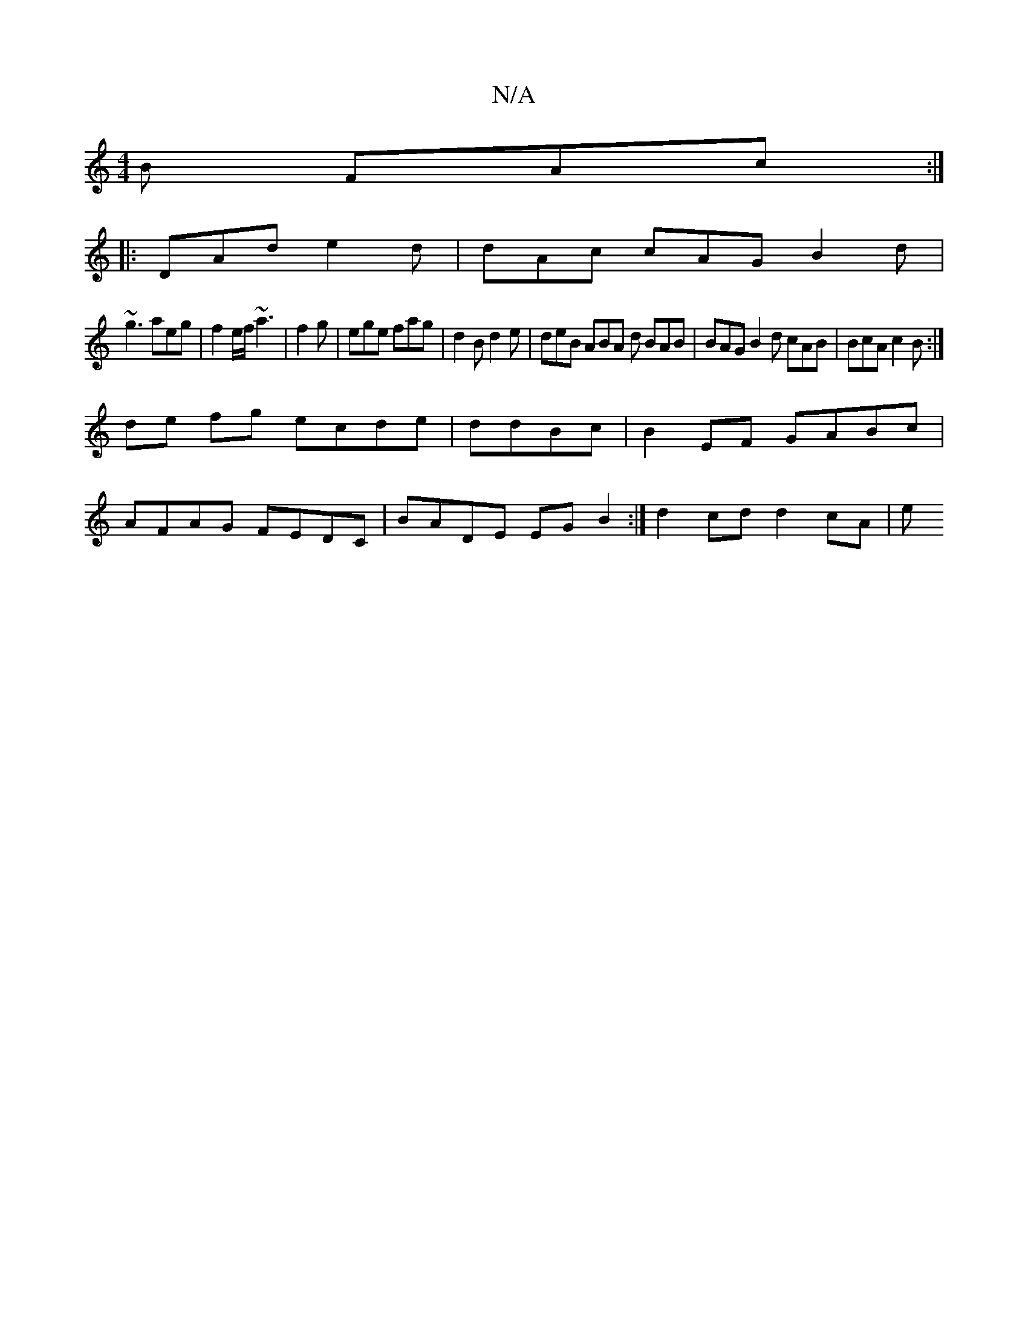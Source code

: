 X:1
T:N/A
M:4/4
R:N/A
K:Cmajor
2B FAc :|
|: DAd e2d | dAc cAG B2d |
~g3 aeg | f2e/f/ ~a3 | f2g | ege fag | d2B d2e | deB ABA d BAB | BAG B2 d cAB | BcA c2B:|
de fg ecde | ddBc | B2EF GABc |
AFAG FEDC | BADE EG B2 :| d2 cd d2 cA | e